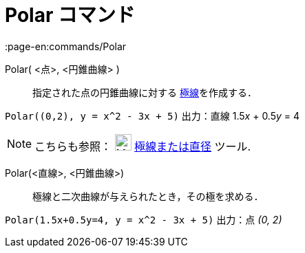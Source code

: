 = Polar コマンド
:page-en:commands/Polar
ifdef::env-github[:imagesdir: /ja/modules/ROOT/assets/images]

Polar( <点>, <円錐曲線> )::
  指定された点の円錐曲線に対する https://en.wikipedia.org/wiki/Polar_curve[極線]を作成する．

[EXAMPLE]
====

`++Polar((0,2), y = x^2 - 3x + 5)++` 出力：直線 1.5__x__ + 0.5__y__ = 4

====

[NOTE]
====

こちらも参照： image:24px-Mode_polardiameter.svg.png[Mode polardiameter.svg,width=24,height=24]
xref:/tools/極線または直径.adoc[極線または直径] ツール.

====

Polar(<直線>, <円錐曲線>)::
  極線と二次曲線が与えられたとき，その極を求める．

[EXAMPLE]
====

`++Polar(1.5x+0.5y=4, y = x^2 - 3x + 5)++` 出力：点 _(0, 2)_

====

